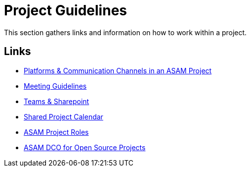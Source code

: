 = Project Guidelines

This section gathers links and information on how to work within a project. 

== Links

* link:docs/general_guidelines/Meeting-Guidelines.adoc[Platforms & Communication Channels in an ASAM Project]
* link:docs/general_guidelines/Meeting-Guidelines.adoc[Meeting Guidelines]
* link:docs/general_guidelines/Microsoft-Teams-and-Sharepoint.adoc[Teams & Sharepoint]
* link:docs/general_guidelines/Shared-OpenX-Calendar.adoc[Shared Project Calendar]
* link:docs/general_guidelines/ASAM-Project-Roles.adoc[ASAM Project Roles]
* link:docs/general_guidelines/open-source/ASAM-DCO.adoc[ASAM DCO for Open Source Projects]